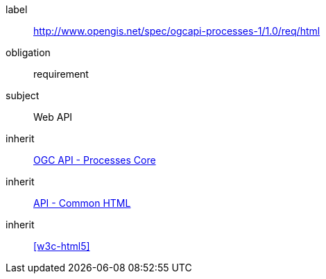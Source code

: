 [[rc_html]]
[requirements_class]
====
[%metadata]
label:: http://www.opengis.net/spec/ogcapi-processes-1/1.0/req/html
obligation:: requirement
subject:: Web API
inherit:: <<rc_core,OGC API - Processes Core>>
inherit:: http://www.opengis.net/spec/ogcapi_common/1.0/req/html[API - Common HTML]
inherit:: <<w3c-html5>>
====

